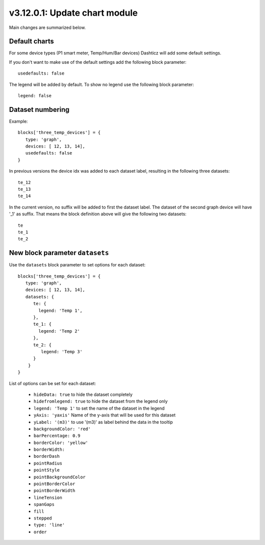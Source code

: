 .. _v3_12_1:

v3.12.0.1: Update chart module
===================================================


Main changes are summarized below.

Default charts
---------------

For some device types (P1 smart meter, Temp/Hum/Bar devices) Dashticz will add some default settings.

If you don't want to make use of the default settings add the following block parameter::

    usedefaults: false

The legend will be added by default. To show no legend use the following block parameter::

    legend: false


Dataset numbering
-----------------

Example::

    blocks['three_temp_devices'] = {
       type: 'graph',
       devices: [ 12, 13, 14],
       usedefaults: false
    }

In previous versions the device idx was added to each dataset label, resulting in the following three datasets::

    te_12
    te_13
    te_14

In the current version, no suffix will be added to first the dataset label.
The dataset of the second graph device will have '_1' as suffix.
That means the block definition above will give the following two datasets::

    te
    te_1
    te_2

New block parameter ``datasets``
--------------------------------

Use the ``datasets`` block parameter to set options for each dataset::

    blocks['three_temp_devices'] = {
       type: 'graph',
       devices: [ 12, 13, 14],
       datasets: {
          te: {
            legend: 'Temp 1',
          },
          te_1: {
            legend: 'Temp 2'
          },
          te_2: {
             legend: 'Temp 3'
          }
        }     
    }

List of options can be set for each dataset:

    * ``hideData: true`` to hide the dataset completely
    * ``hidefromlegend: true`` to hide the dataset from the legend only
    * ``legend: 'Temp 1'`` to set the name of the dataset in the legend
    * ``yAxis: 'yaxis'`` Name of the y-axis that will be used for this dataset
    * ``yLabel: '(m3)'`` to use '(m3)' as label behind the data in the tooltip
    * ``backgroundColor: 'red'``
    * ``barPercentage: 0.9``
    * ``borderColor: 'yellow'``
    * ``borderWidth:`` 
    * ``borderDash``
    * ``pointRadius``
    * ``pointStyle``
    * ``pointBackgroundColor``
    * ``pointBorderColor``
    * ``pointBorderWidth``
    * ``lineTension``
    * ``spanGaps``
    * ``fill``
    * ``stepped``
    * ``type: 'line'``
    * ``order``






